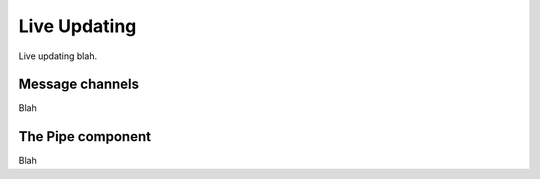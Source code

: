 .. _updating:

Live Updating
=============

Live updating blah.

Message channels
----------------

Blah

The Pipe component
------------------

Blah



